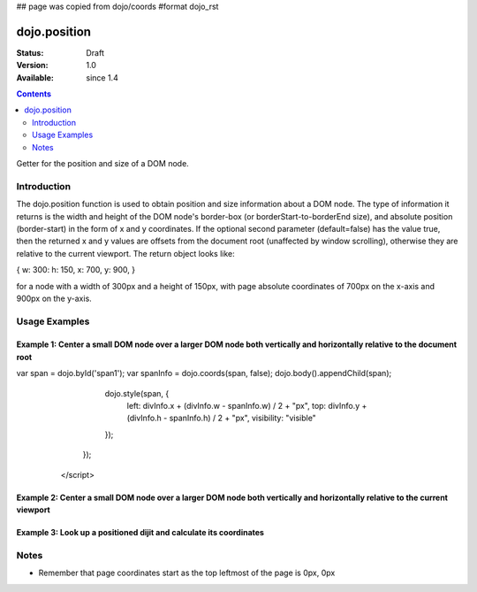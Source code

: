 ## page was copied from dojo/coords
#format dojo_rst

dojo.position
=============

:Status: Draft
:Version: 1.0
:Available: since 1.4

.. contents::
   :depth: 2

Getter for the position and size of a DOM node.


============
Introduction
============

The dojo.position function is used to obtain position and size information about a DOM node.  The type of information it returns is the width and height of the DOM node's border-box (or borderStart-to-borderEnd size), and absolute position (border-start) in the form of x and y coordinates.  If the optional second parameter (default=false) has the value true, then the returned x and y values are offsets from the document root (unaffected by window scrolling), otherwise they are relative to the current viewport.  The return object looks like:

{ w: 300: h: 150, x: 700, y: 900, }

for a node with a width of 300px and a height of 150px, with page absolute coordinates of 700px on the x-axis and 900px on the y-axis.

==============
Usage Examples
==============

-------------------------------------------------------------------------------------------------------------------------
Example 1:  Center a small DOM node over a larger DOM node both vertically and horizontally relative to the document root
-------------------------------------------------------------------------------------------------------------------------

.. cv-compound ::
  
  .. cv :: javascript

    <script>
      dojo.addOnLoad(function(){
        var divInfo = dojo.coords('div1', true);

var span = dojo.byId('span1');
var spanInfo = dojo.coords(span, false);
dojo.body().appendChild(span);
        dojo.style(span, {
            left: divInfo.x + (divInfo.w - spanInfo.w) / 2 + "px",
            top: divInfo.y + (divInfo.h - spanInfo.h) / 2 + "px",
            visibility: "visible"
        });
      });
    </script>

  .. cv :: html 

    <span id="span1" style="position:absolute; visibility:hidden; border:10px groove black; padding:10px; font:14px monospace;">centered</span>
    <div id='div1' style="height:100px;width:120px;margin:20px;border:5px solid black;"></div>


----------------------------------------------------------------------------------------------------------------------------
Example 2:  Center a small DOM node over a larger DOM node both vertically and horizontally relative to the current viewport
----------------------------------------------------------------------------------------------------------------------------

.. cv-compound ::
  
  .. cv :: javascript

    <script>
      dojo.addOnLoad(function(){
        var span = dojo.byId('text2');
        var divInfo = dojo.coords('underlay2', false);
        var spanInfo = dojo.coords(span);
        dojo.style(span, {
          left: divInfo.x + (divInfo.w - spanInfo.w) / 2 + "px",
          top: divInfo.y + (divInfo.h - spanInfo.h) / 2 + "px",
          visibility: "visible"
        });
      });
    </script>

  .. cv :: html 

    <div id='underlay2' style="height:100px;width:120px;margin:20px;border:5px solid black;"></div>
    <span id='text2' style="position:fixed;visibility:hidden;border:10px groove black;padding:10px;font:14px monospace;">centered</span>


--------------------------------------------------------------------
Example 3:  Look up a positioned dijit and calculate its coordinates
--------------------------------------------------------------------

.. cv-compound ::
  
  .. cv :: javascript

    <script>
      dojo.require("dijit.form.TextBox");
      function init() {
        var node = dijit.byId("textbox").domNode;
        var coords = dojo.position(node);
        var info = dojo.byId("infoSpan");

        info.appendChild(document.createTextNode("Width: " + coords.w + "px.   Height: " + coords.h + "px. Absolute top: " + coords.y + "px.  Absolute left: " + coords.x + "px."));
      }
      dojo.addOnLoad(init);
    </script>

  .. cv :: html 

    <div id="textbox" dojoType="dijit.form.TextBox"></div>
    <br>
    <br>
    <span id="infoSpan"></span>



=====
Notes
=====
* Remember that page coordinates start as the top leftmost of the page is 0px, 0px

